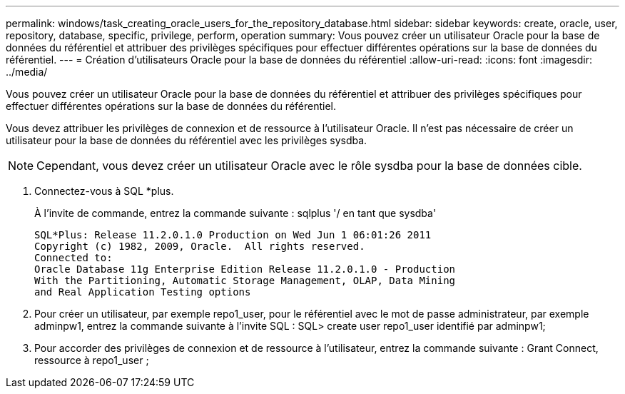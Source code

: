 ---
permalink: windows/task_creating_oracle_users_for_the_repository_database.html 
sidebar: sidebar 
keywords: create, oracle, user, repository, database, specific, privilege, perform, operation 
summary: Vous pouvez créer un utilisateur Oracle pour la base de données du référentiel et attribuer des privilèges spécifiques pour effectuer différentes opérations sur la base de données du référentiel. 
---
= Création d'utilisateurs Oracle pour la base de données du référentiel
:allow-uri-read: 
:icons: font
:imagesdir: ../media/


[role="lead"]
Vous pouvez créer un utilisateur Oracle pour la base de données du référentiel et attribuer des privilèges spécifiques pour effectuer différentes opérations sur la base de données du référentiel.

Vous devez attribuer les privilèges de connexion et de ressource à l'utilisateur Oracle. Il n'est pas nécessaire de créer un utilisateur pour la base de données du référentiel avec les privilèges sysdba.


NOTE: Cependant, vous devez créer un utilisateur Oracle avec le rôle sysdba pour la base de données cible.

. Connectez-vous à SQL *plus.
+
À l'invite de commande, entrez la commande suivante : sqlplus '/ en tant que sysdba'

+
[listing]
----
SQL*Plus: Release 11.2.0.1.0 Production on Wed Jun 1 06:01:26 2011
Copyright (c) 1982, 2009, Oracle.  All rights reserved.
Connected to:
Oracle Database 11g Enterprise Edition Release 11.2.0.1.0 - Production
With the Partitioning, Automatic Storage Management, OLAP, Data Mining
and Real Application Testing options
----
. Pour créer un utilisateur, par exemple repo1_user, pour le référentiel avec le mot de passe administrateur, par exemple adminpw1, entrez la commande suivante à l'invite SQL : SQL> create user repo1_user identifié par adminpw1;
. Pour accorder des privilèges de connexion et de ressource à l'utilisateur, entrez la commande suivante : Grant Connect, ressource à repo1_user ;

